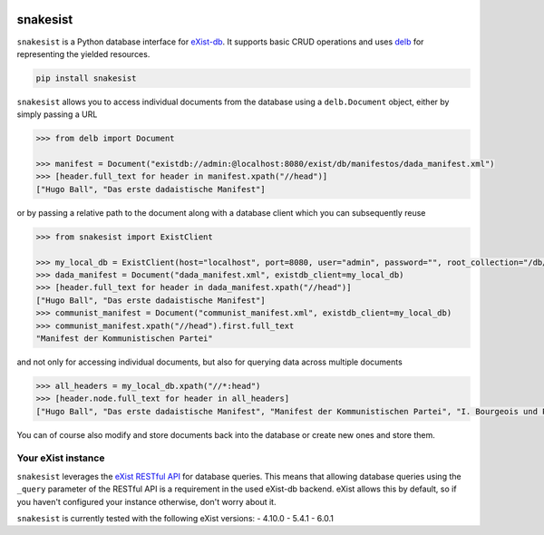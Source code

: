 .. image:: https://i.ibb.co/JsZqM7z/snakesist-logo.png
    :target: https://snakesist.readthedocs.io

snakesist
=========

.. image:: https://badge.fury.io/py/snakesist.svg
    :target: https://badge.fury.io/py/snakesist

.. image:: https://readthedocs.org/projects/snakesist/badge/?version=latest
    :target: https://snakesist.readthedocs.io/en/latest/?badge=latest
    :alt: Documentation Status

.. image:: https://github.com/delb-xml/snakesist/actions/workflows/tests.yml/badge.svg
    :target: https://github.com/delb-xml/snakesist/actions/workflows/tests.yml


``snakesist`` is a Python database interface for `eXist-db <https://exist-db.org>`_.
It supports basic CRUD operations and uses `delb <https://delb.readthedocs.io>`_ for representing the yielded resources.

.. code-block:: shell

    pip install snakesist

``snakesist`` allows you to access individual documents from the database using a ``delb.Document`` object, either by simply passing a URL

.. code-block:: python

    >>> from delb import Document

    >>> manifest = Document("existdb://admin:@localhost:8080/exist/db/manifestos/dada_manifest.xml")
    >>> [header.full_text for header in manifest.xpath("//head")]
    ["Hugo Ball", "Das erste dadaistische Manifest"]

or by passing a relative path to the document along with a database client which you can subsequently reuse

.. code-block:: python

    >>> from snakesist import ExistClient

    >>> my_local_db = ExistClient(host="localhost", port=8080, user="admin", password="", root_collection="/db/manifests")
    >>> dada_manifest = Document("dada_manifest.xml", existdb_client=my_local_db)
    >>> [header.full_text for header in dada_manifest.xpath("//head")]
    ["Hugo Ball", "Das erste dadaistische Manifest"]
    >>> communist_manifest = Document("communist_manifest.xml", existdb_client=my_local_db)
    >>> communist_manifest.xpath("//head").first.full_text
    "Manifest der Kommunistischen Partei"


and not only for accessing individual documents, but also for querying data across multiple documents

.. code-block:: python

    >>> all_headers = my_local_db.xpath("//*:head")
    >>> [header.node.full_text for header in all_headers]
    ["Hugo Ball", "Das erste dadaistische Manifest", "Manifest der Kommunistischen Partei", "I. Bourgeois und Proletarier.", "II. Proletarier und Kommunisten", "III. Sozialistische und kommunistische Literatur", "IV. Stellung der Kommunisten zu den verschiedenen oppositionellen Parteien"]

You can of course also modify and store documents back into the database or create new ones and store them.


Your eXist instance
-------------------

``snakesist`` leverages the
`eXist RESTful API <https://www.exist-db.org/exist/apps/doc/devguide_rest.xml>`_
for database queries. This means that allowing database queries using the
``_query`` parameter of the RESTful API is a requirement in the used eXist-db
backend. eXist allows this by default, so if you haven't configured your
instance otherwise, don't worry about it.

``snakesist`` is currently tested with the following eXist versions:
- 4.10.0
- 5.4.1
- 6.0.1
